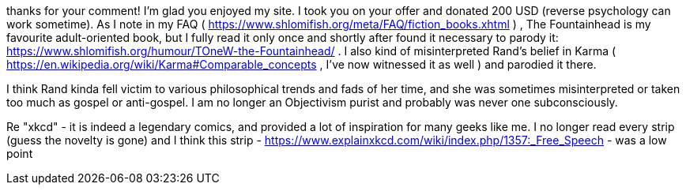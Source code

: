 thanks for your comment! I'm glad you enjoyed my site. I took you on your offer and donated 200 USD (reverse psychology can work sometime). As I note in my FAQ ( https://www.shlomifish.org/meta/FAQ/fiction_books.xhtml ) , The Fountainhead is my favourite adult-oriented book, but I fully read it only once and shortly after found it necessary to parody it: https://www.shlomifish.org/humour/TOneW-the-Fountainhead/ . I also kind of misinterpreted Rand's belief in Karma ( https://en.wikipedia.org/wiki/Karma#Comparable_concepts , I've now witnessed it as well ) and parodied it there.

I think Rand kinda fell victim to various philosophical trends and fads of her time, and she was sometimes misinterpreted or taken too much as gospel or anti-gospel. I am no longer an Objectivism purist and probably was never one subconsciously.

Re "xkcd" - it is indeed a legendary comics, and provided a lot of inspiration for many geeks like me. I no longer read every strip (guess the novelty is gone) and I think this strip - https://www.explainxkcd.com/wiki/index.php/1357:_Free_Speech - was a low point
